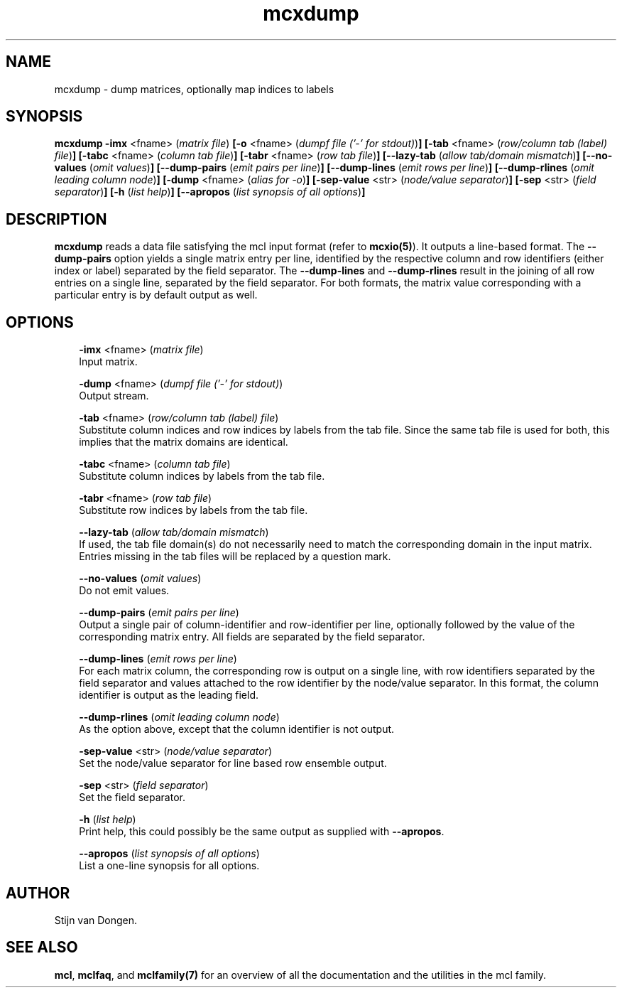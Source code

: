 .\" Copyright (c) 2005 Stijn van Dongen
.TH "mcxdump" 1 "31 Mar 2005" "mcxdump 1\&.004, 05-090" "USER COMMANDS"
.po 2m
.de ZI
.\" Zoem Indent/Itemize macro I.
.br
'in +\\$1
.nr xa 0
.nr xa -\\$1
.nr xb \\$1
.nr xb -\\w'\\$2'
\h'|\\n(xau'\\$2\h'\\n(xbu'\\
..
.de ZJ
.br
.\" Zoem Indent/Itemize macro II.
'in +\\$1
'in +\\$2
.nr xa 0
.nr xa -\\$2
.nr xa -\\w'\\$3'
.nr xb \\$2
\h'|\\n(xau'\\$3\h'\\n(xbu'\\
..
.if n .ll -2m
.am SH
.ie n .in 4m
.el .in 8m
..
.SH NAME
mcxdump \- dump matrices, optionally map indices to labels
.SH SYNOPSIS

\fBmcxdump\fP
\fB-imx\fP <fname> (\fImatrix file\fP)
\fB[-o\fP <fname> (\fIdumpf file (\&'-\&' for stdout)\fP)\fB]\fP
\fB[-tab\fP <fname> (\fIrow/column tab (label) file\fP)\fB]\fP
\fB[-tabc\fP <fname> (\fIcolumn tab file\fP)\fB]\fP
\fB[-tabr\fP <fname> (\fIrow tab file\fP)\fB]\fP
\fB[--lazy-tab\fP (\fIallow tab/domain mismatch\fP)\fB]\fP
\fB[--no-values\fP (\fIomit values\fP)\fB]\fP
\fB[--dump-pairs\fP (\fIemit pairs per line\fP)\fB]\fP
\fB[--dump-lines\fP (\fIemit rows per line\fP)\fB]\fP
\fB[--dump-rlines\fP (\fIomit leading column node\fP)\fB]\fP
\fB[-dump\fP <fname> (\fIalias for -o\fP)\fB]\fP
\fB[-sep-value\fP <str> (\fInode/value separator\fP)\fB]\fP
\fB[-sep\fP <str> (\fIfield separator\fP)\fB]\fP
\fB[-h\fP (\fIlist help\fP)\fB]\fP
\fB[--apropos\fP (\fIlist synopsis of all options\fP)\fB]\fP
.SH DESCRIPTION
\fBmcxdump\fP reads a data file satisfying the mcl input format
(refer to \fBmcxio(5)\fP)\&. It outputs a line-based format\&. The
\fB--dump-pairs\fP option yields a single matrix entry per line,
identified by the respective column and row identifiers (either index or
label) separated by the field separator\&.
The \fB--dump-lines\fP and \fB--dump-rlines\fP result in the
joining of all row entries on a single line, separated by the field
separator\&. For both formats, the matrix value corresponding with
a particular entry is by default output as well\&.
.SH OPTIONS

.ZI 3m "\fB-imx\fP <fname> (\fImatrix file\fP)"
\&
.br
Input matrix\&.
.in -3m

.ZI 3m "\fB-dump\fP <fname> (\fIdumpf file (\&'-\&' for stdout)\fP)"
\&
.br
Output stream\&.
.in -3m

.ZI 3m "\fB-tab\fP <fname> (\fIrow/column tab (label) file\fP)"
\&
.br
Substitute column indices and row indices by labels from the tab file\&.
Since the same tab file is used for both, this implies that the matrix
domains are identical\&.
.in -3m

.ZI 3m "\fB-tabc\fP <fname> (\fIcolumn tab file\fP)"
\&
.br
Substitute column indices by labels from the tab file\&.
.in -3m

.ZI 3m "\fB-tabr\fP <fname> (\fIrow tab file\fP)"
\&
.br
Substitute row indices by labels from the tab file\&.
.in -3m

.ZI 3m "\fB--lazy-tab\fP (\fIallow tab/domain mismatch\fP)"
\&
.br
If used, the tab file domain(s) do not necessarily need to match
the corresponding domain in the input matrix\&. Entries missing in
the tab files will be replaced by a question mark\&.
.in -3m

.ZI 3m "\fB--no-values\fP (\fIomit values\fP)"
\&
.br
Do not emit values\&.
.in -3m

.ZI 3m "\fB--dump-pairs\fP (\fIemit pairs per line\fP)"
\&
.br
Output a single pair of column-identifier and row-identifier per line,
optionally followed by the value of the corresponding matrix entry\&.
All fields are separated by the field separator\&.
.in -3m

.ZI 3m "\fB--dump-lines\fP (\fIemit rows per line\fP)"
\&
.br
For each matrix column, the corresponding row is output on a
single line, with row identifiers separated by the field separator
and values attached to the row identifier by the node/value separator\&.
In this format, the column identifier is output as the leading field\&.
.in -3m

.ZI 3m "\fB--dump-rlines\fP (\fIomit leading column node\fP)"
\&
.br
As the option above, except that the column identifier is not output\&.
.in -3m

.ZI 3m "\fB-sep-value\fP <str> (\fInode/value separator\fP)"
\&
.br
Set the node/value separator for line based row ensemble output\&.
.in -3m

.ZI 3m "\fB-sep\fP <str> (\fIfield separator\fP)"
\&
.br
Set the field separator\&.
.in -3m

.ZI 3m "\fB-h\fP (\fIlist help\fP)"
\&
.br
Print help, this could possibly be the same output as
supplied with \fB--apropos\fP\&.
.in -3m

.ZI 3m "\fB--apropos\fP (\fIlist synopsis of all options\fP)"
\&
.br
List a one-line synopsis for all options\&.
.in -3m
.SH AUTHOR

Stijn van Dongen\&.
.SH SEE ALSO
\fBmcl\fP,
\fBmclfaq\fP,
and \fBmclfamily(7)\fP for an overview of all the documentation
and the utilities in the mcl family\&.
